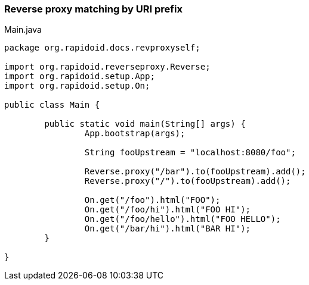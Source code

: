 ### Reverse proxy matching by URI prefix

[[app-listing]]
[source,java]
.Main.java
----
package org.rapidoid.docs.revproxyself;

import org.rapidoid.reverseproxy.Reverse;
import org.rapidoid.setup.App;
import org.rapidoid.setup.On;

public class Main {

	public static void main(String[] args) {
		App.bootstrap(args);

		String fooUpstream = "localhost:8080/foo";

		Reverse.proxy("/bar").to(fooUpstream).add();
		Reverse.proxy("/").to(fooUpstream).add();

		On.get("/foo").html("FOO");
		On.get("/foo/hi").html("FOO HI");
		On.get("/foo/hello").html("FOO HELLO");
		On.get("/bar/hi").html("BAR HI");
	}

}
----

